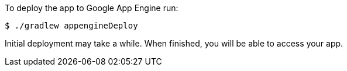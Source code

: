To deploy the app to Google App Engine run:

[source, bash]
----
$ ./gradlew appengineDeploy
----

Initial deployment may take a while. When finished, you will be able to access your app.